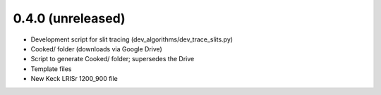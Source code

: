 0.4.0 (unreleased)
----------------

- Development script for slit tracing (dev_algorithms/dev_trace_slits.py)
- Cooked/ folder (downloads via Google Drive)
- Script to generate Cooked/ folder;  supersedes the Drive
- Template files
- New Keck LRISr 1200_900 file

